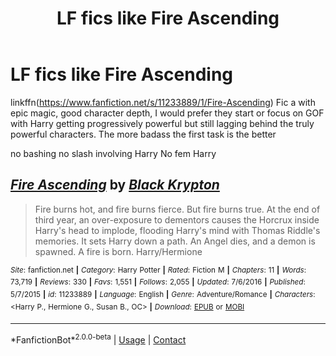 #+TITLE: LF fics like Fire Ascending

* LF fics like Fire Ascending
:PROPERTIES:
:Author: Kingslayer629736
:Score: 2
:DateUnix: 1607998700.0
:DateShort: 2020-Dec-15
:FlairText: Request
:END:
linkffn([[https://www.fanfiction.net/s/11233889/1/Fire-Ascending]]) Fic a with epic magic, good character depth, I would prefer they start or focus on GOF with Harry getting progressively powerful but still lagging behind the truly powerful characters. The more badass the first task is the better

no bashing no slash involving Harry No fem Harry


** [[https://www.fanfiction.net/s/11233889/1/][*/Fire Ascending/*]] by [[https://www.fanfiction.net/u/6754163/Black-Krypton][/Black Krypton/]]

#+begin_quote
  Fire burns hot, and fire burns fierce. But fire burns true. At the end of third year, an over-exposure to dementors causes the Horcrux inside Harry's head to implode, flooding Harry's mind with Thomas Riddle's memories. It sets Harry down a path. An Angel dies, and a demon is spawned. A fire is born. Harry/Hermione
#+end_quote

^{/Site/:} ^{fanfiction.net} ^{*|*} ^{/Category/:} ^{Harry} ^{Potter} ^{*|*} ^{/Rated/:} ^{Fiction} ^{M} ^{*|*} ^{/Chapters/:} ^{11} ^{*|*} ^{/Words/:} ^{73,719} ^{*|*} ^{/Reviews/:} ^{330} ^{*|*} ^{/Favs/:} ^{1,551} ^{*|*} ^{/Follows/:} ^{2,055} ^{*|*} ^{/Updated/:} ^{7/6/2016} ^{*|*} ^{/Published/:} ^{5/7/2015} ^{*|*} ^{/id/:} ^{11233889} ^{*|*} ^{/Language/:} ^{English} ^{*|*} ^{/Genre/:} ^{Adventure/Romance} ^{*|*} ^{/Characters/:} ^{<Harry} ^{P.,} ^{Hermione} ^{G.,} ^{Susan} ^{B.,} ^{OC>} ^{*|*} ^{/Download/:} ^{[[http://www.ff2ebook.com/old/ffn-bot/index.php?id=11233889&source=ff&filetype=epub][EPUB]]} ^{or} ^{[[http://www.ff2ebook.com/old/ffn-bot/index.php?id=11233889&source=ff&filetype=mobi][MOBI]]}

--------------

*FanfictionBot*^{2.0.0-beta} | [[https://github.com/FanfictionBot/reddit-ffn-bot/wiki/Usage][Usage]] | [[https://www.reddit.com/message/compose?to=tusing][Contact]]
:PROPERTIES:
:Author: FanfictionBot
:Score: 2
:DateUnix: 1607998719.0
:DateShort: 2020-Dec-15
:END:
